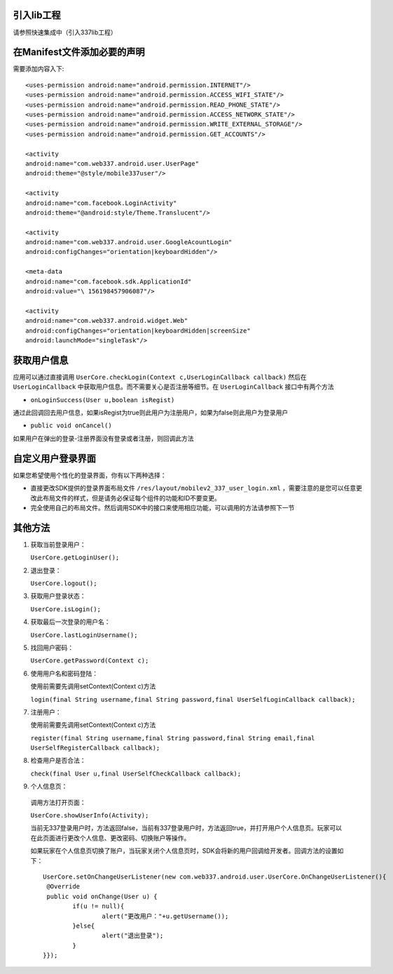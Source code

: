 

引入lib工程
-----------
请参照快速集成中（引入337lib工程）

在Manifest文件添加必要的声明
----------------------------
	
需要添加内容入下: ::

	<uses-permission android:name="android.permission.INTERNET"/>
	<uses-permission android:name="android.permission.ACCESS_WIFI_STATE"/>
	<uses-permission android:name="android.permission.READ_PHONE_STATE"/>
	<uses-permission android:name="android.permission.ACCESS_NETWORK_STATE"/>
	<uses-permission android:name="android.permission.WRITE_EXTERNAL_STORAGE"/>
	<uses-permission android:name="android.permission.GET_ACCOUNTS"/>

	<activity 
	android:name="com.web337.android.user.UserPage" 
	android:theme="@style/mobile337user"/>

	<activity 
	android:name="com.facebook.LoginActivity" 
	android:theme="@android:style/Theme.Translucent"/>
	
	<activity
	android:name="com.web337.android.user.GoogleAcountLogin"
	android:configChanges="orientation|keyboardHidden"/>

	<meta-data 
	android:name="com.facebook.sdk.ApplicationId" 
	android:value="\ 156198457906087"/>

	<activity 
	android:name="com.web337.android.widget.Web" 
	android:configChanges="orientation|keyboardHidden|screenSize" 
	android:launchMode="singleTask"/>

获取用户信息
------------

应用可以通过直接调用 ``UserCore.checkLogin(Context c,UserLoginCallback callback)`` 然后在 ``UserLoginCallback`` 中获取用户信息。而不需要关心是否注册等细节。在 ``UserLoginCallback`` 接口中有两个方法
	 
* ``onLoginSuccess(User u,boolean isRegist)`` 
通过此回调回去用户信息，如果isRegist为true则此用户为注册用户，如果为false则此用户为登录用户
	
* ``public void onCancel()``
如果用户在弹出的登录-注册界面没有登录或者注册，则回调此方法
	
自定义用户登录界面
------------------

如果您希望使用个性化的登录界面，你有以下两种选择：
		
* 直接更改SDK提供的登录界面布局文件 ``/res/layout/mobilev2_337_user_login.xml`` ，需要注意的是您可以任意更改此布局文件的样式，但是请务必保证每个组件的功能和ID不要变更。
	
* 完全使用自己的布局文件。然后调用SDK中的接口来使用相应功能，可以调用的方法请参照下一节

其他方法
--------
#. 获取当前登录用户：

   ``UserCore.getLoginUser();``
   
#. 退出登录：

   ``UserCore.logout();``

#. 获取用户登录状态：

   ``UserCore.isLogin();``

#. 获取最后一次登录的用户名：

   ``UserCore.lastLoginUsername();``

#. 找回用户密码：

   ``UserCore.getPassword(Context c);``

#. 使用用户名和密码登陆：

   使用前需要先调用setContext(Context c)方法

   ``login(final String username,final String password,final UserSelfLoginCallback callback);``

#. 注册用户：
	
   使用前需要先调用setContext(Context c)方法
	
   ``register(final String username,final String password,final String email,final UserSelfRegisterCallback callback);``

#. 检查用户是否合法：

   ``check(final User u,final UserSelfCheckCallback callback);``

#. 个人信息页：


 调用方法打开页面：

 ``UserCore.showUserInfo(Activity);``
	
 当前无337登录用户时，方法返回false，当前有337登录用户时，方法返回true，并打开用户个人信息页。玩家可以在此页面进行更改个人信息、更改密码、切换账户等操作。

 如果玩家在个人信息页切换了账户，当玩家关闭个人信息页时，SDK会将新的用户回调给开发者。回调方法的设置如下： ::

	UserCore.setOnChangeUserListener(new com.web337.android.user.UserCore.OnChangeUserListener(){
	 @Override
	 public void onChange(User u) {
		if(u != null){
			alert("更改用户："+u.getUsername());
		}else{
			alert("退出登录");
		}
	}});

